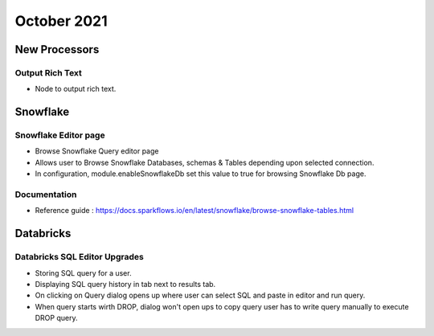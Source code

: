 October 2021
===========


New Processors
---------------

Output Rich Text
+++++

- Node to output rich text.

Snowflake
-------

Snowflake Editor page
+++++

- Browse Snowflake Query editor page
- Allows user to Browse Snowflake Databases, schemas & Tables depending upon selected connection.
- In configuration, module.enableSnowflakeDb set this value to true for browsing Snowflake Db page.

Documentation
+++++

- Reference guide : https://docs.sparkflows.io/en/latest/snowflake/browse-snowflake-tables.html

Databricks
-------

Databricks SQL Editor Upgrades
+++++

- Storing SQL query for a user.
- Displaying SQL query history in tab next to results tab.
- On clicking on Query dialog opens up where user can select SQL and paste in editor and run query.
- When query starts wirth DROP, dialog won't open ups to copy query user has to write query manually to execute DROP query.
